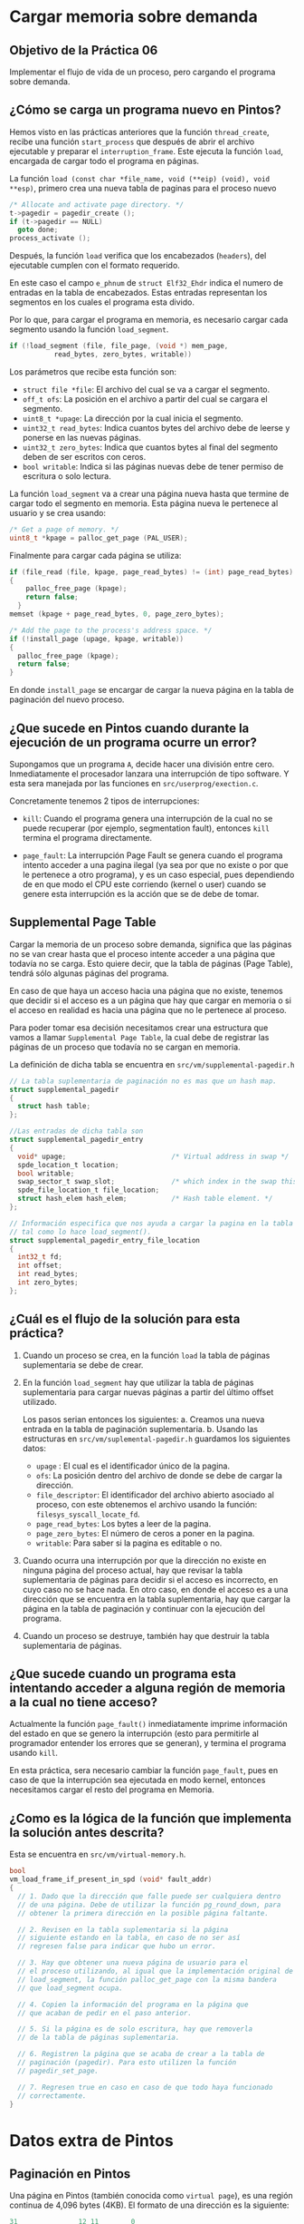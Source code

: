 * Cargar memoria sobre demanda
** Objetivo de la Práctica 06

Implementar el flujo de vida de un proceso, pero cargando el programa sobre demanda.

** ¿Cómo se carga un programa nuevo en Pintos?

Hemos visto en las prácticas anteriores que la función ~thread_create~, recibe una función ~start_process~ que después de abrir el archivo ejecutable y preparar el ~interruption_frame~. Este ejecuta la función ~load~, encargada de cargar todo el programa en páginas.

La función ~load (const char *file_name, void (**eip) (void), void **esp)~, primero crea una nueva tabla de paginas para el proceso nuevo

#+begin_src c
  /* Allocate and activate page directory. */
  t->pagedir = pagedir_create ();
  if (t->pagedir == NULL) 
    goto done;
  process_activate ();
#+end_src

Después, la función ~load~ verifica que los encabezados (~headers~), del ejecutable cumplen con el formato requerido.

En este caso el campo ~e_phnum~ de ~struct Elf32_Ehdr~ indica el numero de entradas en la tabla de encabezados. Estas entradas representan los segmentos en los cuales el programa esta divido.

Por lo que, para cargar el programa en memoria, es necesario cargar cada segmento usando la función ~load_segment~.

#+begin_src c
  if (!load_segment (file, file_page, (void *) mem_page,
		     read_bytes, zero_bytes, writable))
#+end_src

Los parámetros que recibe esta función son:
- ~struct file *file~: El archivo del cual se va a cargar el segmento.
- ~off_t ofs~: La posición en el archivo a partir del cual se cargara el segmento.
- ~uint8_t *upage~: La dirección por la cual inicia el segmento.
- ~uint32_t read_bytes~: Indica cuantos bytes del archivo debe de leerse y ponerse en las nuevas páginas.
- ~uint32_t zero_bytes~: Indica que cuantos bytes al final del segmento deben de ser escritos con ceros.
- ~bool writable~: Indica si las páginas nuevas debe de tener permiso de escritura o solo lectura.


La función ~load_segment~ va a crear una página nueva hasta que termine de cargar todo el segmento en memoria. Esta página nueva le pertenece al usuario y se crea usando:

#+begin_src c
  /* Get a page of memory. */
  uint8_t *kpage = palloc_get_page (PAL_USER);
#+end_src

Finalmente para cargar cada página se utiliza:

#+begin_src c
  if (file_read (file, kpage, page_read_bytes) != (int) page_read_bytes)
  {
      palloc_free_page (kpage);
      return false; 
    }
  memset (kpage + page_read_bytes, 0, page_zero_bytes);

  /* Add the page to the process's address space. */
  if (!install_page (upage, kpage, writable)) 
  {
    palloc_free_page (kpage);
    return false; 
  }
#+end_src

En donde ~install_page~ se encargar de cargar la nueva página en la tabla de paginación del nuevo proceso.

** ¿Que sucede en Pintos cuando durante la ejecución de un programa ocurre un error?

Supongamos que un programa ~A~, decide hacer una división entre cero. Inmediatamente el procesador lanzara una interrupción de tipo software. Y esta sera manejada por las funciones en ~src/userprog/exection.c~.

Concretamente tenemos 2 tipos de interrupciones:

- ~kill~: Cuando el programa genera una interrupción de la cual no se puede recuperar (por ejemplo, segmentation fault), entonces ~kill~ termina el programa directamente.

- ~page_fault~: La interrupción Page Fault se genera cuando el programa intento acceder a una pagina ilegal (ya sea por que no existe o por que le pertenece a otro programa), y es un caso especial, pues dependiendo de en que modo el CPU este corriendo (kernel o user) cuando se genere esta interrupción es la acción que se de debe de tomar.

** Supplemental Page Table

Cargar la memoria de un proceso sobre demanda, significa que las páginas no se van crear hasta que el proceso intente acceder a una página que todavía no se carga. Esto quiere decir, que la tabla de páginas (Page Table), tendrá sólo algunas páginas del programa.

En caso de que haya un acceso hacia una página que no  existe, tenemos que decidir si el acceso es a un página que hay que cargar en memoria o si el acceso en realidad es hacia una página que no le pertenece al proceso.

Para poder tomar esa decisión necesitamos crear una estructura que vamos a llamar ~Supplemental Page Table~, la cual debe de registrar las páginas de un proceso que todavía no se cargan en memoria.

La definición de dicha tabla se encuentra en ~src/vm/supplemental-pagedir.h~

#+begin_src c
  // La tabla suplementaria de paginación no es mas que un hash map.
  struct supplemental_pagedir
  {
    struct hash table;
  };

  //Las entradas de dicha tabla son
  struct supplemental_pagedir_entry
  {
    void* upage;                          /* Virtual address in swap */
    spde_location_t location;
    bool writable;
    swap_sector_t swap_slot;              /* which index in the swap this page is stored into */
    spde_file_location_t file_location;
    struct hash_elem hash_elem;           /* Hash table element. */
  };

  // Información especifica que nos ayuda a cargar la pagina en la tabla de paginación,
  // tal como lo hace load_segment().
  struct supplemental_pagedir_entry_file_location 
  {
    int32_t fd;
    int offset;
    int read_bytes;
    int zero_bytes;
  };
#+end_src

** ¿Cuál es el flujo de la solución para esta práctica?

1. Cuando un proceso se crea, en la función ~load~ la tabla de páginas suplementaria se debe de crear.

2. En la función ~load_segment~ hay que utilizar la tabla de páginas suplementaria para cargar nuevas páginas a partir del último offset utilizado.

   Los pasos serian entonces los siguientes:
   a. Creamos una nueva entrada en la tabla de paginación suplementaria.
   b. Usando las estructuras en ~src/vm/suplemental-pagedir.h~ guardamos los siguientes datos:
   + ~upage~ : El cual es el identificador único de la pagina.
   + ~ofs~: La posición dentro del archivo de donde se debe de cargar la dirección.
   + ~file_descriptor~: El identificador del archivo abierto asociado al proceso, con este obtenemos el archivo usando la función: ~filesys_syscall_locate_fd~.
   + ~page_read_bytes~: Los bytes a leer de la pagina.
   + ~page_zero_bytes~: El número de ceros a poner en la pagina.
   + ~writable~: Para saber si la pagina es editable o no.

3. Cuando ocurra una interrupción por que la dirección no existe en ninguna página del proceso actual, hay que revisar la tabla suplementaria de páginas para decidir si el acceso es incorrecto, en cuyo caso no se hace nada.
   En otro caso, en donde el acceso es a una dirección que se encuentra en la tabla suplementaria, hay que cargar la página en la tabla de paginación y continuar con la ejecución del programa.

4. Cuando un proceso se destruye, también hay que destruir la tabla suplementaria de páginas.

** ¿Que sucede cuando un programa esta intentando acceder a alguna región de memoria a la cual no tiene acceso?

Actualmente la función ~page_fault()~ inmediatamente imprime información del estado en que se genero la interrupción (esto para permitirle al programador entender los errores que se generan), y termina el programa usando ~kill~.

En esta práctica, sera necesario cambiar la función ~page_fault~, pues en caso de que la interrupción sea ejecutada en modo kernel, entonces necesitamos cargar el resto del programa en Memoria.

** ¿Como es la lógica de la función que implementa la solución antes descrita?

Esta se encuentra en ~src/vm/virtual-memory.h~.

#+begin_src c
  bool
  vm_load_frame_if_present_in_spd (void* fault_addr)
  {
    // 1. Dado que la dirección que falle puede ser cualquiera dentro
    // de una página. Debe de utilizar la función pg_round_down, para
    // obtener la primera dirección en la posible página faltante.

    // 2. Revisen en la tabla suplementaria si la página
    // siguiente estando en la tabla, en caso de no ser así
    // regresen false para indicar que hubo un error.

    // 3. Hay que obtener una nueva página de usuario para el
    // el proceso utilizando, al igual que la implementación original de
    // load_segment, la función palloc_get_page con la misma bandera
    // que load_segment ocupa.

    // 4. Copien la información del programa en la página que
    // que acaban de pedir en el paso anterior.

    // 5. Si la página es de solo escritura, hay que removerla
    // de la tabla de páginas suplementaria.

    // 6. Registren la página que se acaba de crear a la tabla de
    // paginación (pagedir). Para esto utilizen la función
    // pagedir_set_page.

    // 7. Regresen true en caso en caso de que todo haya funcionado
    // correctamente.
  }

#+end_src

* Datos extra de Pintos

** Paginación en Pintos

Una página en Pintos (también conocida como ~virtual page~), es una región continua de 4,096 bytes (4KB).
El formato de una dirección es la siguiente:

#+begin_src c
  31               12 11        0
  +-------------------+-----------+
  |    Page Number    |   Offset  |
  +-------------------+-----------+
	   Direcciones
#+end_src

Esto quiere decir que el ~offset~ es un número entre 2^12 y el número de página es de 2^20.

Las páginas virtuales empiezan por de bajo de ~PHYS_BASE~, es decir, que las direcciones de usuario son menores a ~PHYS_BASE~.

Los threads del kernel tiene acceso a toda la memoria, mientras que los procesos de usuario, sólo tiene acceso a su propia memoria.

** Frames

De igual manera, un frame es similar a un página, pero en este caso, son direcciones físicas.

#+begin_src c
  31               12 11        0
  +-------------------+-----------+
  |    Frame Number   |   Offset  |
  +-------------------+-----------+
	   Dirección física
#+end_src


* Tips

1. Recuerden que las pruebas pasadas deben de funcionar, por lo que el código nuevo que afecte las prácticas anteriores debe de ser ignorado usando ~#ifndef VM~, que es un macro que nos ayuda a solo agregar código si el modulo de memoria virtual ~VM~ esta activado.

2. Las pruebas funcionan sin que le hagan un cambio a la implementación. Deben de seguir pasando después de que terminen su implementación.

3. Resumir un proceso después de que se haya creado una interrupción manejada por ~page_fault()~ es simplemente usar ~return~.

4. Para pedir páginas de usuario utilicen la bandera ~PAL_USER~.
